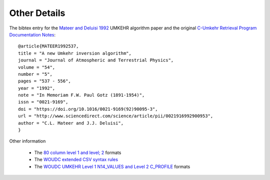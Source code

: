 .. _appendices:

Other Details
=============

The bibtex entry for the `Mateer and Deluisi 1992 <http://www.sciencedirect.com/science/article/pii/0021916992900953>`_ UMKEHR algorithm paper and the original
`C-Umkehr Retrieval Program Documentation Notes <https://woudc.org/archive/Documentation/www/mk2v4pro_e.html>`_::

    @article{MATEER1992537,
    title = "A new Umkehr inversion algorithm",
    journal = "Journal of Atmospheric and Terrestrial Physics",
    volume = "54",
    number = "5",
    pages = "537 - 556",
    year = "1992",
    note = "In Memoriam F.W. Paul Gotz (1891-1954)",
    issn = "0021-9169",
    doi = "https://doi.org/10.1016/0021-9169(92)90095-3",
    url = "http://www.sciencedirect.com/science/article/pii/0021916992900953",
    author = "C.L. Mateer and J.J. Deluisi",
    }

Other information

    * The `80 column level 1 and level; 2 <https://woudc.org/archive/Summaries/Umkehr/Retrievals_by_Algorithm/REVUE_2000/readme.umk>`_ formats
    * The `WOUDC extended CSV syntax rules <https://guide.woudc.org/en/#311-extended-csv-syntax-rules>`_
    * The `WOUDC UMKEHR Level 1 N14_VALUES and Level 2 C_PROFILE  <https://guide.woudc.org/en/#337-category-umkehr14>`_ formats




